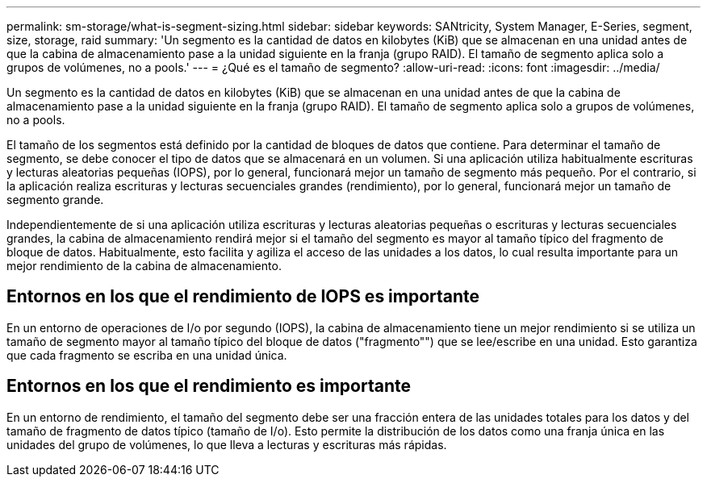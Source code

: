 ---
permalink: sm-storage/what-is-segment-sizing.html 
sidebar: sidebar 
keywords: SANtricity, System Manager, E-Series, segment, size, storage, raid 
summary: 'Un segmento es la cantidad de datos en kilobytes (KiB) que se almacenan en una unidad antes de que la cabina de almacenamiento pase a la unidad siguiente en la franja (grupo RAID). El tamaño de segmento aplica solo a grupos de volúmenes, no a pools.' 
---
= ¿Qué es el tamaño de segmento?
:allow-uri-read: 
:icons: font
:imagesdir: ../media/


[role="lead"]
Un segmento es la cantidad de datos en kilobytes (KiB) que se almacenan en una unidad antes de que la cabina de almacenamiento pase a la unidad siguiente en la franja (grupo RAID). El tamaño de segmento aplica solo a grupos de volúmenes, no a pools.

El tamaño de los segmentos está definido por la cantidad de bloques de datos que contiene. Para determinar el tamaño de segmento, se debe conocer el tipo de datos que se almacenará en un volumen. Si una aplicación utiliza habitualmente escrituras y lecturas aleatorias pequeñas (IOPS), por lo general, funcionará mejor un tamaño de segmento más pequeño. Por el contrario, si la aplicación realiza escrituras y lecturas secuenciales grandes (rendimiento), por lo general, funcionará mejor un tamaño de segmento grande.

Independientemente de si una aplicación utiliza escrituras y lecturas aleatorias pequeñas o escrituras y lecturas secuenciales grandes, la cabina de almacenamiento rendirá mejor si el tamaño del segmento es mayor al tamaño típico del fragmento de bloque de datos. Habitualmente, esto facilita y agiliza el acceso de las unidades a los datos, lo cual resulta importante para un mejor rendimiento de la cabina de almacenamiento.



== Entornos en los que el rendimiento de IOPS es importante

En un entorno de operaciones de I/o por segundo (IOPS), la cabina de almacenamiento tiene un mejor rendimiento si se utiliza un tamaño de segmento mayor al tamaño típico del bloque de datos ("fragmento"") que se lee/escribe en una unidad. Esto garantiza que cada fragmento se escriba en una unidad única.



== Entornos en los que el rendimiento es importante

En un entorno de rendimiento, el tamaño del segmento debe ser una fracción entera de las unidades totales para los datos y del tamaño de fragmento de datos típico (tamaño de I/o). Esto permite la distribución de los datos como una franja única en las unidades del grupo de volúmenes, lo que lleva a lecturas y escrituras más rápidas.
